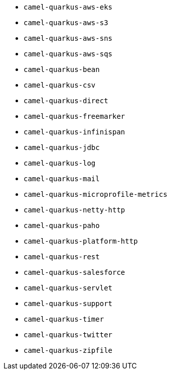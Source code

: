 // Generated by list-camel-quarkus-extensions.groovy
* `camel-quarkus-aws-eks`
* `camel-quarkus-aws-s3`
* `camel-quarkus-aws-sns`
* `camel-quarkus-aws-sqs`
* `camel-quarkus-bean`
* `camel-quarkus-csv`
* `camel-quarkus-direct`
* `camel-quarkus-freemarker`
* `camel-quarkus-infinispan`
* `camel-quarkus-jdbc`
* `camel-quarkus-log`
* `camel-quarkus-mail`
* `camel-quarkus-microprofile-metrics`
* `camel-quarkus-netty-http`
* `camel-quarkus-paho`
* `camel-quarkus-platform-http`
* `camel-quarkus-rest`
* `camel-quarkus-salesforce`
* `camel-quarkus-servlet`
* `camel-quarkus-support`
* `camel-quarkus-timer`
* `camel-quarkus-twitter`
* `camel-quarkus-zipfile`
